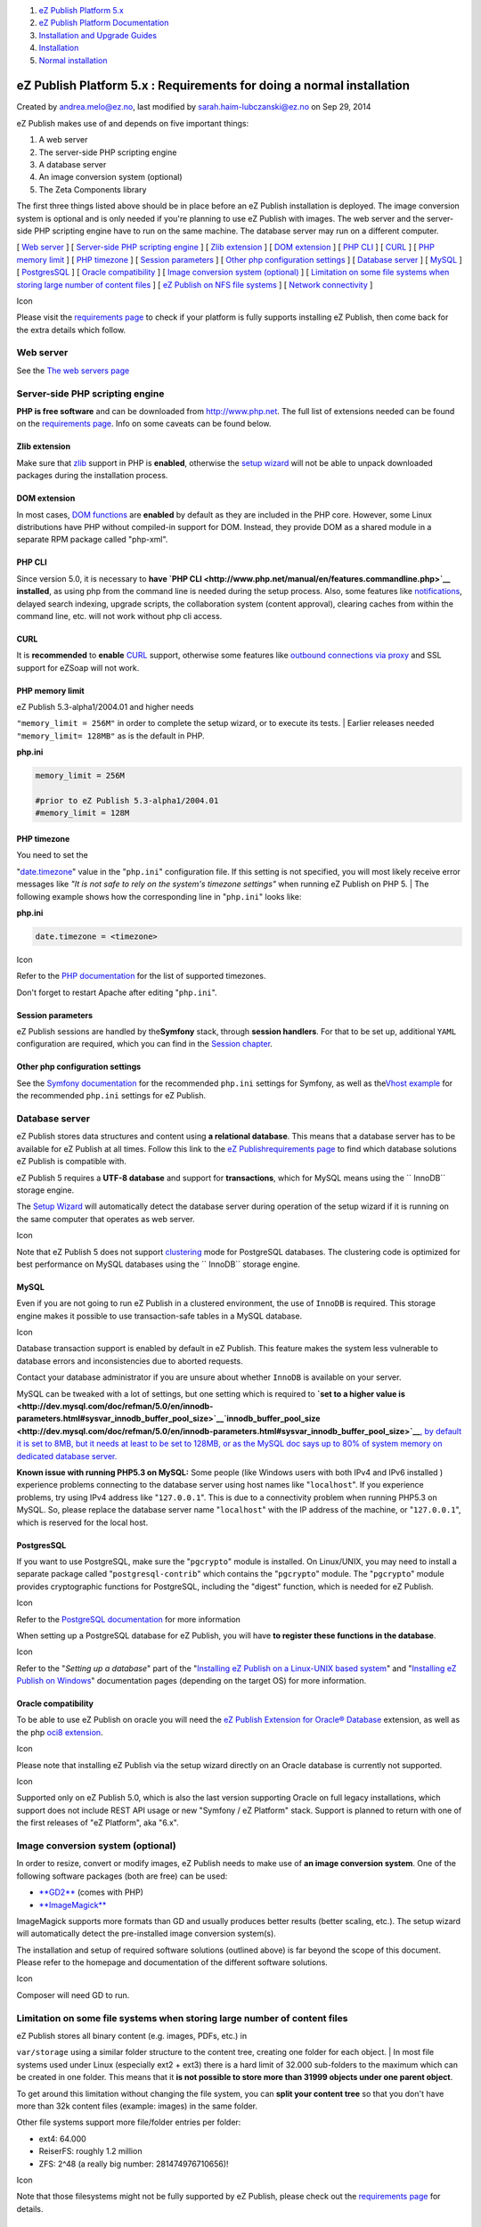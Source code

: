 #. `eZ Publish Platform 5.x <index.html>`__
#. `eZ Publish Platform
   Documentation <eZ-Publish-Platform-Documentation_1114149.html>`__
#. `Installation and Upgrade
   Guides <Installation-and-Upgrade-Guides_6292016.html>`__
#. `Installation <Installation_7438500.html>`__
#. `Normal installation <Normal-installation_7438509.html>`__

eZ Publish Platform 5.x : Requirements for doing a normal installation
======================================================================

Created by andrea.melo@ez.no, last modified by
sarah.haim-lubczanski@ez.no on Sep 29, 2014

eZ Publish makes use of and depends on five important things:

#. A web server
#. The server-side PHP scripting engine
#. A database server
#. An image conversion system (optional)
#. The Zeta Components library

The first three things listed above should be in place before an eZ
Publish installation is deployed. The image conversion system is
optional and is only needed if you're planning to use eZ Publish with
images. The web server and the server-side PHP scripting engine have to
run on the same machine. The database server may run on a different
computer.

[ `Web server <#Requirementsfordoinganormalinstallation-Webserver>`__ ]
[ `Server-side PHP scripting
engine <#Requirementsfordoinganormalinstallation-Server-sidePHPscriptingengine>`__
] [ `Zlib
extension <#Requirementsfordoinganormalinstallation-Zlibextension>`__ ]
[ `DOM
extension <#Requirementsfordoinganormalinstallation-DOMextension>`__ ] [
`PHP CLI <#Requirementsfordoinganormalinstallation-PHPCLI>`__ ] [
`CURL <#Requirementsfordoinganormalinstallation-CURL>`__ ] [ `PHP memory
limit <#Requirementsfordoinganormalinstallation-PHPmemorylimit>`__ ] [
`PHP timezone <#Requirementsfordoinganormalinstallation-PHPtimezone>`__
] [ `Session
parameters <#Requirementsfordoinganormalinstallation-Sessionparameters>`__
] [ `Other php configuration
settings <#Requirementsfordoinganormalinstallation-Otherphpconfigurationsettings>`__
] [ `Database
server <#Requirementsfordoinganormalinstallation-Databaseserver>`__ ] [
`MySQL <#Requirementsfordoinganormalinstallation-MySQL>`__ ] [
`PostgresSQL <#Requirementsfordoinganormalinstallation-PostgresSQL>`__ ]
[ `Oracle
compatibility <#Requirementsfordoinganormalinstallation-Oraclecompatibility>`__
] [ `Image conversion system
(optional) <#Requirementsfordoinganormalinstallation-Imageconversionsystem(optional)>`__
] [ `Limitation on some file systems when storing large number of
content
files <#Requirementsfordoinganormalinstallation-Limitationonsomefilesystemswhenstoringlargenumberofcontentfiles>`__
] [ `eZ Publish on NFS file
systems <#Requirementsfordoinganormalinstallation-eZPublishonNFSfilesystems>`__
] [ `Network
connectivity <#Requirementsfordoinganormalinstallation-Networkconnectivity>`__
]

Icon

Please visit the `requirements page <Requirements_7438502.html>`__ to
check if your platform is fully supports installing eZ Publish, then
come back for the extra details which follow.

Web server
----------

See the `The web servers page <Web-servers_22937700.html>`__

Server-side PHP scripting engine
--------------------------------

**PHP is free software** and can be downloaded from
`http://www.php.net <http://www.php.net>`__. The full list of extensions
needed can be found on the `requirements
page <Requirements_7438502.html>`__. Info on some caveats can be found
below.

Zlib extension
~~~~~~~~~~~~~~

Make sure that `zlib <http://fr2.php.net/zlib>`__ support in PHP is
**enabled**, otherwise the `setup
wizard <The-setup-wizard_7438516.html>`__ will not be able to unpack
downloaded packages during the installation process.

DOM extension
~~~~~~~~~~~~~

In most cases, `DOM functions <http://www.php.net/dom>`__ are
**enabled** by default as they are included in the PHP core. However,
some Linux distributions have PHP without compiled-in support for DOM.
Instead, they provide DOM as a shared module in a separate RPM package
called "php-xml".

PHP CLI
~~~~~~~

Since version 5.0, it is necessary to **have `PHP
CLI <http://www.php.net/manual/en/features.commandline.php>`__
installed**, as using php from the command line is needed during the
setup process. Also, some features like
`notifications <http://doc.ez.no/eZ-Publish/Technical-manual/5.x/Features/Notifications>`__,
delayed search indexing, upgrade scripts, the collaboration system
(content approval), clearing caches from within the command line, etc.
will not work without php cli access.

CURL
~~~~

It is **recommended** to **enable** `CURL <http://www.php.net/curl>`__
support, otherwise some features like `outbound connections via
proxy <http://doc.ez.no/eZ-Publish/Technical-manual/4.x/Reference/Configuration-files/site.ini/ProxySettings/ProxyServer>`__
and SSL support for eZSoap will not work.

PHP memory limit
~~~~~~~~~~~~~~~~

| eZ Publish 5.3-alpha1/2004.01 and higher needs
``"memory_limit = 256M"`` in order to complete the setup wizard, or to
execute its tests.
| Earlier releases needed ``"memory_limit= 128MB"`` as is the default in
PHP.

**php.ini**

.. code:: theme:

    memory_limit = 256M

    #prior to eZ Publish 5.3-alpha1/2004.01
    #memory_limit = 128M

PHP timezone
~~~~~~~~~~~~

| You need to set the
"`date.timezone <http://www.php.net/manual/en/ref.datetime.php#ini.date.timezone>`__\ "
value in the "``php.ini``\ " configuration file. If this setting is not
specified, you will most likely receive error messages like *"It is not
safe to rely on the system's timezone settings"* when running eZ Publish
on PHP 5.
| The following example shows how the corresponding line in
"``php.ini``\ " looks like:

**php.ini**

.. code:: theme:

    date.timezone = <timezone>

Icon

Refer to the `PHP documentation <http://www.php.net/timezones>`__ for
the list of supported timezones.

Don't forget to restart Apache after editing "``php.ini``\ ".

Session parameters
~~~~~~~~~~~~~~~~~~

eZ Publish sessions are handled by the\ **Symfony** stack, through
**session handlers**. For that to be set up, additional ``YAML``
configuration are required, which you can find in the \ `Session
chapter <Session_8323282.html>`__.

Other php configuration settings
~~~~~~~~~~~~~~~~~~~~~~~~~~~~~~~~

See the `Symfony
documentation <http://symfony.com/doc/2.3/reference/requirements.html>`__
for the recommended ``php.ini`` settings for Symfony, as well as
the\ `Vhost
example <https://confluence.ez.no/display/EZP/Virtual+host+example>`__
for the recommended ``php.ini`` settings for eZ Publish.

Database server
---------------

eZ Publish stores data structures and content using **a relational
database**. This means that a database server has to be available for eZ
Publish at all times. Follow this link to the `eZ
Publish <Requirements_7438502.html>`__\ `requirements
page <http://doc.ez.no/eZ-Publish/Technical-manual/5.x/Installation/Normal-installation/Requirements-for-doing-a-normal-installation>`__
to find which database solutions eZ Publish is compatible with.

eZ Publish 5 requires a **UTF-8 database** and support for
**transactions**, which for MySQL means using the `` InnoDB`` storage
engine.

The `Setup Wizard <The-setup-wizard_7438516.html>`__ will automatically
detect the database server during operation of the setup wizard if it is
running on the same computer that operates as web server.

Icon

Note that eZ Publish 5 does not support
`clustering <http://doc.ez.no/eZ-Publish/Technical-manual/5.x/Features/Clustering>`__
mode for PostgreSQL databases. The clustering code is optimized for best
performance on MySQL databases using the `` InnoDB`` storage engine.

MySQL
~~~~~

Even if you are not going to run eZ Publish in a clustered environment,
the use of ``InnoDB`` is required. This storage engine makes it possible
to use transaction-safe tables in a MySQL database.

Icon

Database transaction support is enabled by default in eZ Publish. This
feature makes the system less vulnerable to database errors and
inconsistencies due to aborted requests.

Contact your database administrator if you are unsure about whether
``InnoDB`` is available on your server.

MySQL can be tweaked with a lot of settings, but one setting which is
required to **`set to a higher value
is  <http://dev.mysql.com/doc/refman/5.0/en/innodb-parameters.html#sysvar_innodb_buffer_pool_size>`__\ `innodb\_buffer\_pool\_size <http://dev.mysql.com/doc/refman/5.0/en/innodb-parameters.html#sysvar_innodb_buffer_pool_size>`__**\ `,
by default it is set to 8MB, but it needs at least to be set to 128MB,
or as the MySQL doc says up to 80% of system memory on dedicated
database
server. <http://dev.mysql.com/doc/refman/5.0/en/innodb-parameters.html#sysvar_innodb_buffer_pool_size>`__

**Known issue with running PHP5.3 on MySQL:** Some people (like Windows
users with both IPv4 and IPv6 installed ) experience problems connecting
to the database server using host names like "``localhost``\ ". If you
experience problems, try using IPv4 address like "``127.0.0.1``\ ". This
is due to a connectivity problem when running PHP5.3 on MySQL. So,
please replace the database server name "``localhost``\ " with the IP
address of the machine, or "``127.0.0.1``\ ", which is reserved for the
local host.

PostgresSQL
~~~~~~~~~~~

If you want to use PostgreSQL, make sure the "``pgcrypto``\ " module is
installed. On Linux/UNIX, you may need to install a separate package
called "``postgresql-contrib``\ " which contains the "``pgcrypto``\ "
module. The "``pgcrypto``\ " module provides cryptographic functions for
PostgreSQL, including the "digest" function, which is needed for eZ
Publish.

Icon

Refer to the `PostgreSQL
documentation <http://www.postgresql.org/docs/8.3/static/contrib.html>`__
for more information

When setting up a PostgreSQL database for eZ Publish, you will have **to
register these functions in the database**.

Icon

Refer to the "*Setting up a database*\ " part of the "`Installing eZ
Publish on a Linux-UNIX based
system <Installing-eZ-Publish-on-a-Linux-UNIX-based-system_7438581.html>`__\ "
and "`Installing eZ Publish on
Windows <Installing-eZ-Publish-on-Windows_7438583.html>`__\ "
documentation pages (depending on the target OS) for more information.

Oracle compatibility
~~~~~~~~~~~~~~~~~~~~

To be able to use eZ Publish on oracle you will need the \ `eZ Publish
Extension for Oracle®
Database <http://doc.ez.no/Extensions/eZ-Publish-extensions/eZ-Publish-Extension-for-Oracle-R-database>`__
extension, as well as the php `oci8
extension <http://it2.php.net/manual/en/book.oci8.php>`__.

Icon

Please note that installing eZ Publish via the setup wizard directly on
an Oracle database is currently not supported.

Icon

Supported only on eZ Publish 5.0, which is also the last version
supporting Oracle on full legacy installations, which support does not
include REST API usage or new "Symfony / eZ Platform" stack. Support is
planned to return with one of the first releases of "eZ Platform", aka
"6.x".

Image conversion system (optional)
----------------------------------

In order to resize, convert or modify images, eZ Publish needs to make
use of **an image conversion system**. One of the following software
packages (both are free) can be used:

-  `**GD2** <http://php.net/gd>`__ (comes with PHP)
-  `**ImageMagick** <http://www.imagemagick.org>`__

ImageMagick supports more formats than GD and usually produces better
results (better scaling, etc.). The setup wizard will automatically
detect the pre-installed image conversion system(s).

The installation and setup of required software solutions (outlined
above) is far beyond the scope of this document. Please refer to the
homepage and documentation of the different software solutions.

Icon

Composer will need GD to run.

 

Limitation on some file systems when storing large number of content files
--------------------------------------------------------------------------

| eZ Publish stores all binary content (e.g. images, PDFs, etc.) in
``var/storage`` using a similar folder structure to the content tree,
creating one folder for each object.
| In most file systems used under Linux (especially ext2 + ext3) there
is a hard limit of 32.000 sub-folders to the maximum which can be
created in one folder. This means that it **is not possible to store
more than 31999 objects under one parent object**.

To get around this limitation without changing the file system, you can
**split your content tree** so that you don't have more than 32k content
files (example: images) in the same folder.

Other file systems support more file/folder entries per folder:

-  ext4: 64.000
-  ReiserFS: roughly 1.2 million
-  ZFS: 2^48 (a really big number: 281474976710656)!

Icon

Note that those filesystems might not be fully supported by eZ Publish,
please check out the `requirements page <Requirements_7438502.html>`__
for details.

eZ Publish on NFS file systems
------------------------------

Please be aware that it's not advisable to run eZ Publish on NFS file
systems as you may experience issues. The cause of the issues may be
**performance**, as NFS will slow down on heavy network traffic, slow
access to files, or file access concurrency regarding file lock. Also,
eZ Publish currently uses
`the  <http://php.net/manual/en/function.flock.php>`__\ `flock() <http://php.net/manual/en/function.flock.php>`__\ ` PHP
function <http://php.net/manual/en/function.flock.php>`__, which is not
considered stable for NFS shares.

Icon

NFS should only be used to store distributed data such as cache, or
binary files, in clustered environments.

Network connectivity
--------------------

During execution of `the setup
wizard <The-setup-wizard_7438516.html>`__, the web server will need to
download some content from the internet.

Icon

If the web server can not access directly the internet, or if it has to
go through a proxy, workarounds have to be taken. See the `setup
wizard <The-setup-wizard_7438516.html>`__ documentation page for
possible workarounds

Comments:
---------

+--------------------------------------------------------------------------+
| It is                                                                    |
| ``session.gc_probability and not session_gc_probability - and why is thi |
| s not in a gray box? ``                                                  |
|                                                                          |
| |image1| Posted by tim.bucker@ez.no at May 28, 2013 14:26                |
+--------------------------------------------------------------------------+

Document generated by Confluence on Mar 03, 2015 15:12

.. |image0| image:: images/icons/contenttypes/comment_16.png
.. |image1| image:: images/icons/contenttypes/comment_16.png
